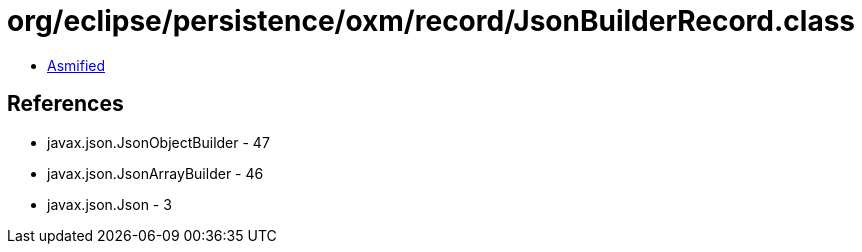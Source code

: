 = org/eclipse/persistence/oxm/record/JsonBuilderRecord.class

 - link:JsonBuilderRecord-asmified.java[Asmified]

== References

 - javax.json.JsonObjectBuilder - 47
 - javax.json.JsonArrayBuilder - 46
 - javax.json.Json - 3

